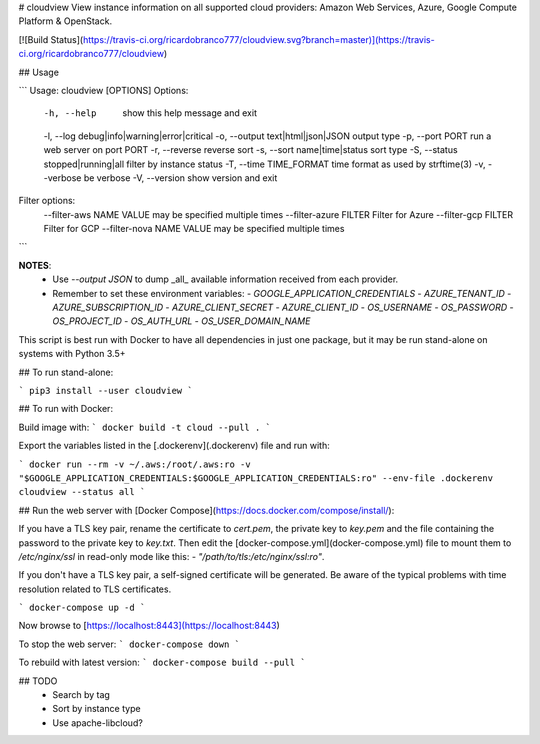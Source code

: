 # cloudview
View instance information on all supported cloud providers: Amazon Web Services, Azure, Google Compute Platform & OpenStack.

[![Build Status](https://travis-ci.org/ricardobranco777/cloudview.svg?branch=master)](https://travis-ci.org/ricardobranco777/cloudview)

## Usage

```
Usage: cloudview [OPTIONS]
Options:
    -h, --help                          show this help message and exit
    -l, --log debug|info|warning|error|critical
    -o, --output text|html|json|JSON    output type
    -p, --port PORT                     run a web server on port PORT
    -r, --reverse                       reverse sort
    -s, --sort name|time|status         sort type
    -S, --status stopped|running|all    filter by instance status
    -T, --time TIME_FORMAT              time format as used by strftime(3)
    -v, --verbose                       be verbose
    -V, --version                       show version and exit
Filter options:
    --filter-aws NAME VALUE             may be specified multiple times
    --filter-azure FILTER               Filter for Azure
    --filter-gcp FILTER                 Filter for GCP
    --filter-nova NAME VALUE            may be specified multiple times
```

**NOTES**:
  - Use `--output JSON` to dump _all_ available information received from each provider.
  - Remember to set these environment variables:
    - `GOOGLE_APPLICATION_CREDENTIALS`
    - `AZURE_TENANT_ID`
    - `AZURE_SUBSCRIPTION_ID`
    - `AZURE_CLIENT_SECRET`
    - `AZURE_CLIENT_ID`
    - `OS_USERNAME`
    - `OS_PASSWORD`
    - `OS_PROJECT_ID`
    - `OS_AUTH_URL`
    - `OS_USER_DOMAIN_NAME`

This script is best run with Docker to have all dependencies in just one package, but it may be run stand-alone on systems with Python 3.5+

## To run stand-alone:

```
pip3 install --user cloudview
```

## To run with Docker:

Build image with:
```
docker build -t cloud --pull .
```

Export the variables listed in the [.dockerenv](.dockerenv) file and run with:

```
docker run --rm -v ~/.aws:/root/.aws:ro -v "$GOOGLE_APPLICATION_CREDENTIALS:$GOOGLE_APPLICATION_CREDENTIALS:ro" --env-file .dockerenv cloudview --status all
```

## Run the web server with [Docker Compose](https://docs.docker.com/compose/install/):

If you have a TLS key pair, rename the certificate to `cert.pem`, the private key to `key.pem` and the file containing the password to the private key to `key.txt`.  Then edit the [docker-compose.yml](docker-compose.yml) file to mount them to `/etc/nginx/ssl` in read-only mode like this: `- "/path/to/tls:/etc/nginx/ssl:ro"`.

If you don't have a TLS key pair, a self-signed certificate will be generated.  Be aware of the typical problems with time resolution related to TLS certificates.


```
docker-compose up -d
```

Now browse to [https://localhost:8443](https://localhost:8443)

To stop the web server:
```
docker-compose down
```

To rebuild with latest version:
```
docker-compose build --pull
```

## TODO
  - Search by tag
  - Sort by instance type
  - Use apache-libcloud?


